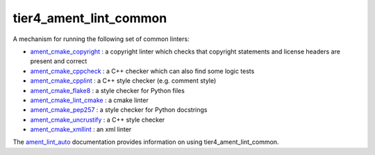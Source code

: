 tier4_ament_lint_common
=================

A mechanism for running the following set of common linters:

* `ament_cmake_copyright <https://github.com/ament/ament_lint/blob/master/ament_cmake_copyright/doc/index.rst>`_ : a copyright linter which checks that copyright statements and license headers are present and correct

* `ament_cmake_cppcheck <https://github.com/ament/ament_lint/blob/master/ament_cmake_cppcheck/doc/index.rst>`_ : a C++ checker which can also find some logic tests

* `ament_cmake_cpplint <https://github.com/ament/ament_lint/blob/master/ament_cmake_cpplint/doc/index.rst>`_ : a C++ style checker (e.g. comment style)

* `ament_cmake_flake8 <https://github.com/ament/ament_lint/blob/master/ament_cmake_flake8/doc/index.rst>`_ : a style checker for Python files

* `ament_cmake_lint_cmake <https://github.com/ament/ament_lint/blob/master/ament_cmake_lint_cmake/doc/index.rst>`_ : a cmake linter

* `ament_cmake_pep257 <https://github.com/ament/ament_lint/blob/master/ament_cmake_pep257/doc/index.rst>`_ : a style checker for Python docstrings

* `ament_cmake_uncrustify <https://github.com/ament/ament_lint/blob/master/ament_cmake_uncrustify/doc/index.rst>`_ : a C++ style checker

* `ament_cmake_xmllint <https://github.com/ament/ament_lint/blob/master/ament_cmake_xmllint/doc/index.rst>`_ : an xml linter

The `ament_lint_auto <https://github.com/ament/ament_lint/blob/master/ament_lint_auto/doc/index.rst>`_ documentation provides information on using tier4_ament_lint_common.
